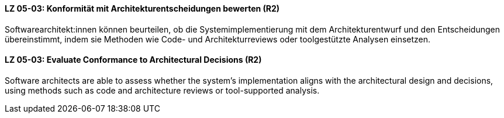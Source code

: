 // tag::DE[]
[[LG-05-03]]
==== LZ 05-03: Konformität mit Architekturentscheidungen bewerten (R2)

Softwarearchitekt:innen können beurteilen, ob die Systemimplementierung mit dem Architekturentwurf und den Entscheidungen übereinstimmt, indem sie Methoden wie Code- und Architekturreviews oder toolgestützte Analysen einsetzen.


// end::DE[]

// tag::EN[]
[[LG-05-03]]
==== LZ 05-03: Evaluate Conformance to Architectural Decisions (R2)

Software architects are able to assess whether the system’s implementation aligns with the architectural design and decisions, using methods such as code and architecture reviews or tool-supported analysis.

// end::EN[]
